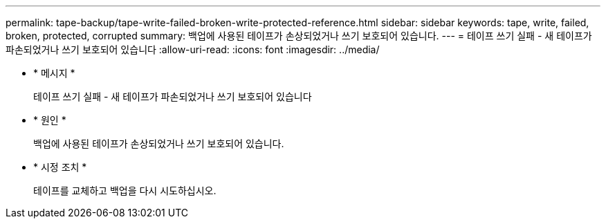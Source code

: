 ---
permalink: tape-backup/tape-write-failed-broken-write-protected-reference.html 
sidebar: sidebar 
keywords: tape, write, failed, broken, protected, corrupted 
summary: 백업에 사용된 테이프가 손상되었거나 쓰기 보호되어 있습니다. 
---
= 테이프 쓰기 실패 - 새 테이프가 파손되었거나 쓰기 보호되어 있습니다
:allow-uri-read: 
:icons: font
:imagesdir: ../media/


[role="lead"]
* * 메시지 *
+
테이프 쓰기 실패 - 새 테이프가 파손되었거나 쓰기 보호되어 있습니다

* * 원인 *
+
백업에 사용된 테이프가 손상되었거나 쓰기 보호되어 있습니다.

* * 시정 조치 *
+
테이프를 교체하고 백업을 다시 시도하십시오.


